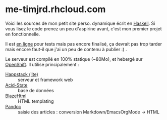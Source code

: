 * me-timjrd.rhcloud.com
Voici les sources de mon petit site perso. dynamique écrit en [[http://www.haskell.org][Haskell]]. Si vous lisez le code prenez un peu d'aspirine avant, c'est mon premier projet en fonctionnelle.

Il est [[http://me-timjrd.rhcloud.com][en ligne]] pour tests mais pas encore finalisé, ça devrait pas trop tarder mais encore faut-il que j'ai un peu de contenu à publier :) .

Le serveur est compilé en 100% statique (~80Mo), et hebergé sur [[https://www.openshift.com/][OpenShift]]. Il utilise principalement :
- [[http://happstack.com][Happstack (lite)]]  :: serveur et framework web
- [[http://acid-state.seize.it/][Acid-State]] :: base de données 
- [[http://jaspervdj.be/blaze/][BlazeHtml]]  :: HTML templating 
- [[http://johnmacfarlane.net/pandoc/][Pandoc]]     :: saisie des articles : conversion Markdown/EmacsOrgMode -> HTML
